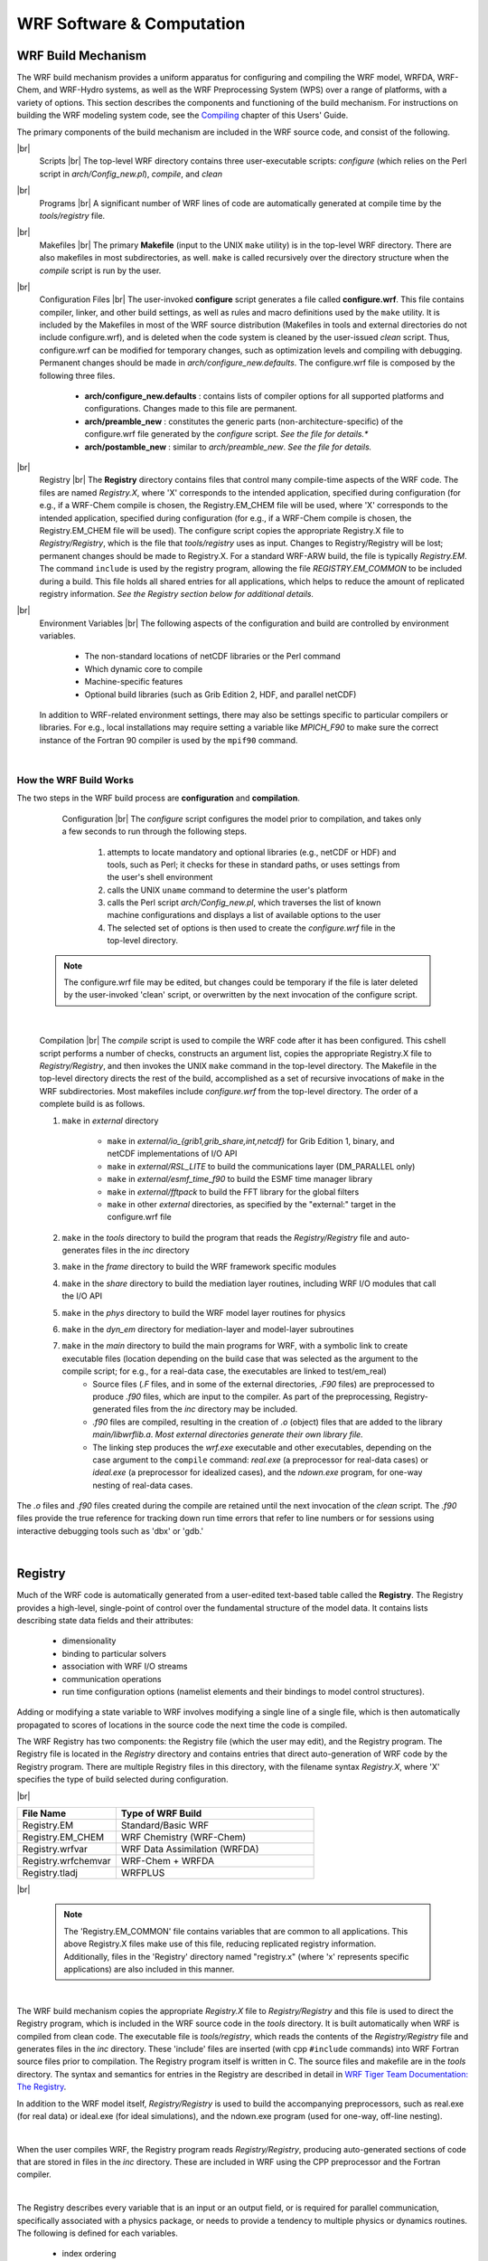.. role:: underline
    :class: underline

WRF Software & Computation
==========================


WRF Build Mechanism
-------------------

The WRF build mechanism provides a uniform apparatus for configuring and compiling the WRF model, WRFDA, WRF-Chem, and WRF-Hydro systems, as well as the WRF Preprocessing System (WPS) over a range of platforms, with a variety of options. This section describes the components and functioning of the build mechanism. For instructions on building the WRF modeling system code, see the Compiling_ chapter of this Users' Guide.

The primary components of the build mechanism are included in the WRF source code, and consist of the following.

|br|
        :underline:`Scripts` |br|
        The top-level WRF directory contains three user-executable scripts: *configure* (which relies on the Perl script in *arch/Config_new.pl*), *compile*, and *clean*

|br|
        :underline:`Programs` |br|
        A significant number of WRF lines of code are automatically generated at compile time by the *tools/registry* file.

|br|
        :underline:`Makefiles` |br|
        The primary **Makefile** (input to the UNIX ``make`` utility) is in the top-level WRF directory. There are also makefiles in most subdirectories, as well. ``make`` is called recursively over the directory structure when the *compile* script is run by the user.

|br|
        :underline:`Configuration Files` |br|
        The user-invoked **configure** script generates a file called **configure.wrf**. This file contains compiler, linker, and other build settings, as well as rules and macro definitions used by the ``make`` utility. It is included by the Makefiles in most of the WRF source distribution (Makefiles in tools and external directories do not include configure.wrf), and is deleted when the code system is cleaned by the user-issued *clean* script. Thus, configure.wrf can be modified for temporary changes, such as optimization levels and compiling with debugging. Permanent changes should be made in *arch/configure_new.defaults*. The configure.wrf file is composed by the following three files.
                
                * **arch/configure_new.defaults** : contains lists of compiler options for all supported platforms and configurations. Changes made to this file are permanent. 
                * **arch/preamble_new** : constitutes the generic parts (non-architecture-specific) of the configure.wrf file generated by the *configure* script. *See the file for details.**
                * **arch/postamble_new** : similar to *arch/preamble_new*. *See the file for details.*

|br|
        :underline:`Registry` |br| 
        The **Registry** directory contains files that control many compile-time aspects of the WRF code. The files are named *Registry.X*, where 'X' corresponds to the intended application, specified during configuration (for e.g., if a WRF-Chem compile is chosen, the Registry.EM_CHEM file will be used, where 'X' corresponds to the intended application, specified during configuration (for e.g., if a WRF-Chem compile is chosen, the Registry.EM_CHEM file will be used). The configure script copies the appropriate Registry.X file to *Registry/Registry*, which is the file that *tools/registry* uses as input. Changes to Registry/Registry will be lost; permanent changes should be made to Registry.X. For a standard WRF-ARW build, the file is typically *Registry.EM*. The command ``include`` is used by the registry program, allowing the file *REGISTRY.EM_COMMON* to be included during a build. This file holds all shared entries for all applications, which helps to reduce the amount of replicated registry information. *See the Registry section below for additional details.*

|br|
        :underline:`Environment Variables` |br|
        The following aspects of the configuration and build are controlled by environment variables.
            
                * The non-standard locations of netCDF libraries or the Perl command
                * Which dynamic core to compile
                * Machine-specific features
                * Optional build libraries (such as Grib Edition 2, HDF, and parallel netCDF)

        In addition to WRF-related environment settings, there may also be settings specific to particular compilers or libraries. For e.g., local installations may require setting a variable like *MPICH_F90* to make sure the correct instance of the Fortran 90 compiler is used by the ``mpif90`` command.
                
|

How the WRF Build Works
+++++++++++++++++++++++

The two steps in the WRF build process are **configuration** and **compilation**.

        :underline:`Configuration` |br|
        The *configure* script configures the model prior to compilation, and takes only a few seconds to run through the following steps.
                
                #. attempts to locate mandatory and optional libraries (e.g., netCDF or HDF) and tools, such as Perl; it checks for these in standard paths, or uses settings from the user's shell environment
                #. calls the UNIX ``uname`` command to determine the user's platform
                #. calls the Perl script *arch/Config_new.pl*, which traverses the list of known machine configurations and displays a list of available options to the user
                #. The selected set of options is then used to create the *configure.wrf* file in the top-level directory. 
                                   
    .. note::
       The configure.wrf file may be edited, but changes could be temporary if the file is later deleted by the user-invoked 'clean' script, or overwritten by the next invocation of the configure script.

|

        :underline:`Compilation` |br|
        The *compile* script is used to compile the WRF code after it has been configured. This cshell script performs a number of checks, constructs an argument list, copies the appropriate Registry.X file to *Registry/Registry*, and then invokes the UNIX ``make`` command in the top-level directory. The Makefile in the top-level directory directs the rest of the build, accomplished as a set of recursive invocations of ``make`` in the WRF subdirectories. Most makefiles include *configure.wrf* from the top-level directory. The order of a complete build is as follows.

        #. ``make`` in *external* directory
                           
                * ``make`` in *external/io_{grib1,grib_share,int,netcdf}* for Grib Edition 1, binary, and netCDF implementations of I/O API
                * ``make`` in *external/RSL_LITE* to build the communications layer (DM_PARALLEL only)
                * ``make`` in *external/esmf_time_f90* to build the ESMF time manager library
                * ``make`` in *external/fftpack* to build the FFT library for the global filters
                * ``make`` in other *external* directories, as specified by the "external:" target in the configure.wrf file

        #. ``make`` in the *tools* directory to build the program that reads the *Registry/Registry* file and auto-generates files in the *inc* directory
        #. ``make`` in the *frame* directory to build the WRF framework specific modules
        #. ``make`` in the *share* directory to build the mediation layer routines, including WRF I/O modules that call the I/O API
        #. ``make`` in the *phys* directory to build the WRF model layer routines for physics
        #. ``make`` in the *dyn_em* directory for mediation-layer and model-layer subroutines
        #. ``make`` in the *main* directory to build the main programs for WRF, with a symbolic link to create executable files (location depending on the build case that was selected as the argument to the compile script; for e.g., for a real-data case, the executables are linked to test/em_real)
                * Source files (*.F* files, and in some of the external directories, *.F90* files) are preprocessed to produce *.f90* files, which are input to the compiler. As part of the preprocessing, Registry-generated files from the *inc* directory may be included. 
                * *.f90* files are compiled, resulting in the creation of *.o* (object) files that are added to the library *main/libwrflib.a*. *Most external directories generate their own library file.*  
                *  The linking step produces the *wrf.exe* executable and other executables, depending on the case argument to the ``compile`` command: *real.exe* (a preprocessor for real-data cases) or *ideal.exe* (a preprocessor for idealized cases), and the *ndown.exe* program, for one-way nesting of real-data cases.

The *.o* files and *.f90* files created during the compile are retained until the next invocation of the *clean* script. The *.f90* files provide the true reference for tracking down run time errors that refer to line numbers or for sessions using interactive debugging tools such as 'dbx' or 'gdb.'

| 

Registry
--------

Much of the WRF code is automatically generated from a user-edited text-based table called the **Registry**. The Registry provides a high-level, single-point of control over the fundamental structure of the model data. It contains lists describing state data fields and their attributes: 

        * dimensionality
        * binding to particular solvers
        * association with WRF I/O streams
        * communication operations
        * run time configuration options (namelist elements and their bindings to model control structures). 
          
Adding or modifying a state variable to WRF involves modifying a single line of a single file, which is then automatically propagated to scores of locations in the source code the next time the code is compiled.

The WRF Registry has two components: the Registry file (which the user may edit), and the Registry program. The Registry file is located in the *Registry* directory and contains entries that direct auto-generation of WRF code by the Registry program. There are multiple Registry files in this directory, with the filename syntax *Registry.X*, where 'X' specifies the type of build selected during configuration.

|br|

.. csv-table::
   :widths: 20, 40
   :header: "File Name","Type of WRF Build"

   "Registry.EM","Standard/Basic WRF"
   "Registry.EM_CHEM","WRF Chemistry (WRF-Chem)"
   "Registry.wrfvar","WRF Data Assimilation (WRFDA)"
   "Registry.wrfchemvar","WRF-Chem + WRFDA"
   "Registry.tladj","WRFPLUS"

|br|

   .. note::
      The 'Registry.EM_COMMON' file contains variables that are common to all applications. This above Registry.X files make use of this file, reducing replicated registry information. Additionally, files in the 'Registry' directory named "registry.x" (where 'x' represents specific applications) are also included in this manner.

|

The WRF build mechanism copies the appropriate *Registry.X* file to *Registry/Registry* and this file is used to direct the Registry program, which is included in the WRF source code in the *tools* directory. It is built automatically when WRF is compiled from clean code. The executable file is *tools/registry*, which reads the contents of the *Registry/Registry* file and generates files in the *inc* directory. These 'include' files are inserted (with cpp ``#include`` commands) into WRF Fortran source files prior to compilation. The Registry program itself is written in C. The source files and makefile are in the *tools* directory. The syntax and semantics for entries in the Registry are described in detail in `WRF Tiger Team Documentation: The Registry`_.

In addition to the WRF model itself, *Registry/Registry* is used to build the accompanying preprocessors, such as real.exe (for real data) or ideal.exe (for ideal simulations), and the ndown.exe program (used for one-way, off-line nesting).

|

.. image:: ./images/wrf_software_registry_mechanics.jpg
   :alt: "An image that shows when the user compiles WRF, the Registry Program reads Registry/Registry, producing auto-generated sections of code that are stored in files in the inc directory. These are included into WRF using the CPP preprocessor and the Fortran compiler."

When the user compiles WRF, the Registry program reads *Registry/Registry*, producing auto-generated sections of code that are stored in files in the *inc* directory. These are included in WRF using the CPP preprocessor and the Fortran compiler.

|

The Registry describes every variable that is an input or an output field, or is required for parallel communication, specifically associated with a physics package, or needs to provide a tendency to multiple physics or dynamics routines. The following is defined for each variables. 

        * index ordering
        * horizontal and vertical staggering
        * feedback and nesting interpolation requirements
        * the associated IO
          
Adding a variable into the model typically only requires the addition of a single line to the Registry.X file, regardless of dimensionality. The same is true when defining a new run-time option (i.e., a new namelist entry). As with the model state arrays and variables, the entire model configuration is described in the Registry. Since the Registry modifies code for compile-time options, any change to the Registry (i.e., any file in the *Registry* directory) requires the code to be returned to the original unbuilt status with the ``clean -a`` command, and then reconfigured and recompiled.

The Registry file also provides input to generate all communications for distributed memory processing (halo interchanges between patches, support for periodic lateral boundaries, and array transposes for FFTs to be run in the X, Y, or Z directions). The Registry associates various fields with particular physics packages so the memory footprint reflects the actual selection of the options, not a maximal value.

|

Registry Syntax
+++++++++++++++

Each entry in the Registry is specific to a single variable, regardless of whether it applies to a model dimension, a new field, new namelist value, or communication. A single entry may be spread across several lines with a backslach (\) at the end of a line to denote the entry is continuing. When adding a new line to the Registry, keep in mind the following.

        * it is recommended to copy an entry that is similar to the new entry, and then modify the new entry. 
        * The Registry is not sensitive to spatial formatting. 
        * White space separates identifiers in each entry. 
        * After any change to a registry file, the code must be cleaned, reconfigured, and recompiled.
        * If a column has no entry, do not leave it blank. Use the dash character ( - ).

|

Registry Entries
++++++++++++++++

The following entry types are used in the WRF Registry (not case-dependent).

.. csv-table::
   :widths: 20, 40

   "**Dimspec**","Describes dimensions used to define arrays in the model"
   "**State**","Describes state variables and arrays in the domain structure"
   "**I1**","Describes local variables and arrays in 'solve'"
   "**Typedef**","Describes derived types that are subtypes of the domain structure"
   "**Rconfig**","Describes a configuration (e.g. namelist) variable or array"
   "**Package**","Describes attributes of a package (e.g. physics)"
   "**Halo**","Describes halo update interprocessor communications"
   "**Period**","Describes communications for periodic boundary updates"
   "**Xpose**","Describes communications for parallel matrix transposes"
   "**include**","Similar to a CPP #include file"

|br|

These keywords appear as the first word in each line of the Registry file to define which type of information is being provided. Following are details and examples of the more-likely Registry types.

|

:underline:`Dimspec` |br|

The first set of entries in the Registry are specifications of the dimensions for the fields to be defined. To keep the WRF system consistent between build types, a unified *registry.dimspec* file is used (located in the *Registry* directory), and is included in each Registry.* file, using the keyword 'include.' In the example below, three dimensions are defined: i, j, and k.  Issuing the command ``ncdump -h`` on a WRF file, provides three directional dimensions as 'west_east,' 'south_north,' and 'bottom_top.' That information is contained in this example. |br|
|br|
``#<Table>  <Dim>  <Order> <How defined>  <Coord-axis>  <Dimname in Data sets>`` |br|
``dimspec    i      1     standard_domain     x          west_east`` |br|
``dimspec    j      3     standard_domain     y          south_north`` |br|
``dimspec    k      2     standard_domain     z          bottom_top`` |br| 
|br|
Because WRF uses horizontal and vertical staggering, dimension names are extended with a '_stag' suffix, representing staggered sizes. The list of names in the *<Dim>* column may either be a single, unique character, or a string with no embedded spaces (e.g., 'my_dim'). When this dimension is used later to dimension-ize a state or i1 variable, it must be surrounded by curly braces (e.g., {my_dim}). This *<Dim>* variable is not case specific.

|

:underline:`State and I1` |br|

A WRF **state** variable is a field that is eligible for input/output (IO) and communications, and exists for the duration of the model forecast. **I1** variables (intermediate level one) are typically considered tendency terms, computed during a single model time-step, and then discarded prior to the next time-step. The space allocation and de-allocation for these I1 variables is automatic (on the stack for the model solver).

Below are the columns used for state and I1 variables (printed in order from left to right in the Registry file).

|br|

.. csv-table::
   :header: "Column Heading","Description","Notes"

   "**Table**","either 'state' or 'I1'","string"
   "**Type**","type of variable or array","real, double, integer, logical, character, or derived"
   "**Sym**","symbolic name inside WRF","string; not case-sensitive"
   "**Dims**","dimensionality of the array","string; use hyphen (-) when dimensionless" 
   "**Use**","denotes association with the solver (dyn_em), or 4D scalar array","string; if not specific, declared 'misc'"
   "**NumTLev**","number of time levels","integer for arrays; use hyphen (-) for variables"
   "**Stagger**","indicates staggered dimensions","string; X,Y,Z, or hyphen (-) if not staggered"
   "**IO**","whether and how it is subject to I/O and nesting","string; use hyphen (-) when no specification"
   "**Dname**","metadata name","string; in quotes"
   "**Descrip**","metadata description","string; in quotes"
   "**Units**","metadata units","string; in quotes"

|

The following is a state variable that is a Fortran type *real*. The name of the field inside the WRF model is 'u_gc.' It is a three-dimensional array (igj), has a single time level, and is staggered in the X and Z directions. This field is input only to the real program (i1). On output, the netCDF name is 'UU,' with the accompanying description and units provided(the example is broken across two lines for this guide, but represents a single line in the Registry file). |br|
|br|
``#<Table> <Type> <Sym> <Dims>  <Use>  <NumTLev>`` |br| 
``state    real   u_gc   igj     dyn_em     1`` |br|
|br|
``<Stagger> <IO> <DNAME>  <DESCRIP>             <UNITS>`` |br|
``XZ       i1   "UU"    "x-wind component"    "m s-1"`` 

|br|

Note that instead of leaving a blank column, a hypen/dash ('-') is used for some fields listed in the table above. The variable description and units columns are used for post-processing purposes only; this information is not directly utilized by the model, but is useful for users to understand them better.

The above example can be used as a template for adding a new variable. Use information provided in the table above, as well as some additional details below.

        * New variables added to the Registry file must use unique variable names, and should not use imbedded spaces. It is not required that *<Sym>* and *<DNAME>* use the same character string, but it is highly recommended.
        * If the new variable is not specific to any build type (e.g., basic WRF, WRF-Chem), the *<Use>* column entry should be 'misc' (for miscellaneous). The misc entry is typical for fields used in physics packages.  
        * Only dynamics variables have more than a single time level (*<NumTLev>*). *Note: this introductory guide is not suitable for describing the impact of multiple time periods on the registry program.*
        * For *<Stagger>*, select any subset from {X, Y, Z} or {-}, where the dash character signifies no staggering. For example, the x-direction wind component (u) is staggered in the X direction, and the y-direction wind component (v) is staggered in the Y direction.
        * *<DESCRIP>* and *<UNITS>* are optional, but are highly encouraged for users to understand them better. Since the <DESCRIP> value is used in the automatic code generation, restrict the variable description to 40 characters or less.
        * The **<IO>** column handles file input and output, output streams, and the nesting specification for the field.

                **Input & Output** |br|
                There are three options for I/O: **i** (input), **r** (restart), and **h** (history). For e.g., if the field should be in the input file to the model, the restart file from the model, and the history file from the model, the entry would be 'irh' (in any order).  

                **Streams** |br|
                To allow more flexibility, the input and history fields are associated with streams. A digit can be specified after the *i* or the *h* token, stating that this variable is associated with a specified stream (1 through 9) instead of the default (0, which means 'history'). A single variable may be associated with multiple streams. Once any digit is used with the *i* or *h* tokens, the default *0* stream must be explicitly stated. For example, *i* and *i0* are the same. However, *h1* outputs the field to the first auxiliary stream, but does not output the field to the default history stream. *h01* outputs the field to both the default history stream and the first auxiliary stream. For streams larger than a single digit, such as stream number thirteen, the multi-digit numerical value is enclosed inside braces (e.g., *i{13}* ). The maximum stream value is 24 for both input and history. |br|

                **Nesting Specification** |br|
                The letter values parsed for nesting are: **u** (up, as in feedback up), **d** (down, as in downscale from coarse to fine grid), **f** (forcing, how the lateral boundaries are processed), and **s** (smoothing). Users must determine whether it is reasonable to smooth the field in the area of the coarse grid, where the fine-grid feeds back to the coarse grid. Variables that are defined over land and water, non-masked, are usually smoothed. Lateral boundary forcing is primarily for dynamics variables (*not discussed in this guide*). For non-masked fields (e.g., wind, temperature, pressure), downward interpolation (controlled by d) and feedback (controlled by u) use default routines. Variables that are land fields (e.g., soil temperature - TSLB) or water fields (e.g., sea ice - XICE) have special interpolators, as shown in the examples below (again, interleaved for readability):

                ``#<Table> <Type> <Sym> <Dims>  <Use>  <NumTLev> <Stagger>`` |br|
                ``state    real   TSLB   ilj    misc       1          Z``  |br|
                ``state    real   XICE   ij     misc       1          -`` |br|
           
                ``<IO>`` |br|
                ``i02rhd=(interp_mask_land_field:lu_index)u=(copy_fcnm)`` |br|
                ``i0124rhd=(interp_mask_water_field:lu_index)u=(copy_fcnm)`` |br|

                ``<DNAME>  <DESCRIP>           <UNITS>`` |br|
                ``"TSLB"   "SOIL TEMPERATURE"   "K"`` |br|
                ``"SEAICE" "SEA ICE FLAG"       ""`` |br|

                |br|

                .. note::
                   The d and u entries are followed by an "=" then a parenthesis-enclosed subroutine, and a colon-separated list of additional variables to pass to the routine. It is recommended to follow the pattern: du for non-masked variables, and the above syntax for the existing interpolators for masked variables.

|

:underline:`Rconfig` |br|

Run-time configuration options, **rconfig**, (namelist.input options) are also defined in the Registry file, where each namelist option is described in its own line. Default values for each namelist variable are assigned in the Registry. The standard form for the entry for two namelist variables is given in the example below.

        ``<Table>  <Type>    <Sym>       <How set>              <Nentries>   <Default>`` |br|
        ``rconfig  integer   run_days    namelist,time_control        1           0``` |br|
        ``rconfig  integer   start_year  namelist,time_control   max_domains    1993`` |br| 

Below are the columns used for **rconfig** variables (printed in order from left to right in the Registry file).

|br|

.. csv-table::
   :header: "Column Heading","Description","Notes"

   "**Table**","entry type","'rconfig'"
   "**Type**","type of variable or array","real, integer, logical"
   "**Sym**","symbolic name inside WRF","string; not case-sensitive"
   "**How set**","namelist,<fortran record>","string"
   "**Nentries**","dimensionality (# of entries)","either '1' (single entry valid for all domains) or 'max_domains' (value specified for each domain)"
   "**Default**","default setting for the variable","if entry is missing from namelist, this value is used"

|

        .. note::
           Each namelist variable is a member of one of the specific namelist records. The previous example shows that run_days and start_year are both members of the time_control record.

|

The registry program constructs two subroutines for each namelist variable: one to retrieve the value of the namelist variable, and the other to set the value. For an integer variable named *my_nml_var*, the following code snippet provides an example of the easy access to the namelist variables.

        ``INTEGER :: my_nml_var, dom_id`` |br|
        ``CALL nl_get_my_nml_var ( dom_id , my_nml_var )`` |br|

The subroutine takes two arguments. The first is the input integer domain identifier, *dom_id*, (for example, 1 for the most coarse grid, 2 for the second domain), and the second argument is the returned value of the namelist variable. The associated subroutine to set the namelist variable, with the same argument list, is *nl_set_my_nml_var*. For namelist variables that are scalars, the grid identifier should be set to 1.

The rconfig line may also be used to define variables that are convenient to pass around in the model, usually part of a derived configuration (such as the number of microphysics species associated with a physics package). In this case, the *<How set>* column entry is derived. This variable does not appear in the namelist, but is accessible with the same generated *nl_set* and *nl_get* subroutines.

|

:underline:`Halo, Period, and Xpose`

|br|

**Halo** |br|

Distributed memory, inter-processor communications are fully described in the Registry file. An entry in the Registry constructs a code segment which is included (with cpp) in the source code. Following is an example of a *halo* communication. 

        ``#<Table>  <CommName>   <Core>   <Stencil:varlist>`` |br|
        ``halo      HALO_EM_D2_3 dyn_em    24:u_2,v_2,w_2,t_2,ph_2;24:moist,chem,scalar;4:mu_2,al`` |br| 

Below are the columns used for halos (printed in order from left to right in the Registry file).

|br|

.. csv-table::
   :header: "Column Heading","Description","Notes"

   "**Table**","entry type","'halo'"
   "**CommName**","communication","case-sensitive, starts with 'HALO_EM'"
   "**Core**","dynamical core","all are set to 'dyn_em;' no longer relevant since dyn_nmm is removed from WRF"
   "**Stencil:varlist**","stencil size and variables communicated with that stencil size","portion prior to colon (:) is size; comma-separated list after defines variables; "

|

        .. note::
           Different stencil sizes are available, and are separated in the same <Stencil:varlist> column by a semi-colon (;). Stencil sizes 8, 24, and 48 all refer to a square with an odd number of grid cells on a side, with the center grid cell removed (8 = 3x3-1, 24 = 5x5-1, 48 = 7x7-1). The special small stencil 4 is just a simple north, south, east, west communication pattern.

|

The WRF model provides a communication immediately after a variable has been updated. The communications are restricted to the mediation layer (an intermediate layer of the software placed between the framework and model levels). The model level is where developers spend most of their time. The majority of users will insert communications into the *dyn_em/solve_em.F* subroutine. The *HALO_EM_D2_3* communication shown in the above example is activated by inserting a small section of code that includes an automatically-generated code segment into the solve routine, via standard cpp directives.

        ``#ifdef DM_PARALLEL`` |br|
        ``#    include "HALO_EM_D2_3.inc"`` |br|
        ``#endif`` |br|

Parallel communications are only required when the code is built for distributed-memory parallel processing, which accounts for the surrounding ``#ifdef``.

|

**Period** |br|

**Period** communications are required when periodic lateral boundary conditions are selected. The Registry syntax is very similar for period and halo communications, but here stencil size refers to how many grid cells to communicate, in a direction that is normal to the periodic boundary.

        ``#<Table>     <CommName>        <Core>   <Stencil:varlist>`` |br|
        ``period   PERIOD_EM_COUPLE_A    dyn_em    2:mub,mu_1,mu_2``

|

**Xpose** |br|

The **xpose** (a data transpose) entry is used when decomposed data is to be re-decomposed. This is required when doing FFTs in the x-direction for polar filtering, for example. No stencil size is necessary.

        ``#<Table>     <CommName>        <Core>      <Varlist>`` |br|
        ``xpose    XPOSE_POLAR_FILTER_T  dyn_em   t_2,t_xxx,dum_yyy``

It is likely additions will be added to the the parallel communications portion of the Registry file (halo and period), but unlikely that additions will be added to xpose fields.

|

:underline:`Package` |br|

The **package** option in the Registry file associates fields with particular physics packages. It is mandatory that all 4-D arrays be assigned. Any 4-D array not associated with the selected physics option at run-time is neither allocated, used for IO, nor communicated. All other 2-D and 3-D arrays are eligible for use with a package assignment, but that is not required. The package option's purpose is to allow users to reduce the memory used by the model, since only necessary fields are processed. An example for a microphysics scheme is given below.

        ``#<Table>  <PackageName>  <NMLAssociated>    <Variables>`` |br|
        ``package   kesslerscheme   mp_physics==1   - moist:qv,qc,qr``

|br|

.. csv-table::
   :header: "Column Heading","Description","Notes"

   "**Table**","entry type","'package'"
   "**PackageName**","name of associated options for code IF/CASE statements","string"
   "**NMLAssociated**","package is associated with these namelist options","namelist setting, using '==' syntax"
   "**Variables**","all variables included in the package","syntax is:  dash (-), space, 4-D array name, colon (:), then comma-separated list of 3-D arrays constituting 4-D amalgamation" 

|br|

In the example above, the 4-D array is *moist*, and the selected 3-D arrays are *qv, qc*, and *qr*. If more than one 4-D array is required, a semi-colon (;) separates those sections from each other in the *<Variables>* column. 

The package entry is also used to associate generic state variables, as shown in the example following. If the namelist variable *use_wps_input* is set to 1, then the variables *u_gc* and *v_gc* are available to be processed.

        ``#<Table>  <PackageName> <NMLAssociated>     <Variables>`` |br|
        ``package     realonly    use_wps_input==1  - state:u_gc,v_gc``

|

WRF Architecture
----------------

The WRF model architecture is divided into different layers.

:underline:`Driver Layer` |br|

The WRF Driver is responsible for handling domains and their time loop. It allocates, stores, decomposes, and represents abstractly as single data objects. To handle time looping, there are algorithms for integration over nest hierarchy *(see the Timekeeping section below)*.

:underline:`Mediation Layer` |br|

The mediation layer contains the *Solve* routine, which uses a sequence of calls to take a domain object and advance it one time step. It also controls nest forcing, interpolation, and feedback routines. It dereferences fields in calls to the physics dirvers and dynamics code. Calls to message-passing are also contained in the Solve routine.

:underline:`Model Layer` |br|

The model layer contains the actual WRF model routines for physics and dynamics, which are written to perform computation over arbitrarily-sized/shaped, 3D, and rectangular subdomains.

The *Call* structure in the code is as follows (this example shows a call for a specific cumulus parameterization scheme).

``main/wrf.F`` -> ``frame/module_integrate.F`` -> ``dyn_em/solve_em.F`` -> ``dyn_em/module_first_rk_step_part1.F`` -> ``phys/module_cumulus_driver.F`` -> ``phys/module_cu_g3.F``

The main WRF program calls the integration, which calls the solve interface, which calls the mediation solver, which calls the specific physics driver, which calls the specific physics routine. 

|

I/O Applications Program Interface (I/O API)
--------------------------------------------

The software that implements WRF I/O, like the software that implements the model in general, is organized hierarchically, as a `software stack`_. From top (closest to the model code itself) to bottom (closest to the external package implementing the I/O), the I/O stack looks like this:

        #. Domain I/O (operations on an entire domain)
        #. Field I/O (operations on individual fields)
        #. Package-neutral I/O API
        #. Package-dependent I/O API (external package)

The lower-levels of the stack, associated with the interface between the model and the external packages, are described in the `I/O and Model Coupling API specification document`_. 

|

Timekeeping
-----------

Starting times, stopping times, and time intervals in WRF are stored and manipulated as Earth System Modeling Framework (ESMF) time manager objects. This allows exact representation of time instants and intervals as integer numbers of years, months, hours, days, minutes, seconds, and fractions of a second (numerator and denominator are specified separately as integers). All time computations involving these objects are performed exactly by using integer arithmetic, with the result of no accumulated time step drift or rounding, even for fractions of a second.

The WRF implementation of the ESMF Time Manger is distributed with WRF in the *external/esmf_time_f90* directory. This implementation is entirely Fortran90 (as opposed to the ESMF implementation in C++) and it is conformant to the version of the ESMF Time Manager API that was available in 2009.

WRF source modules and subroutines that use the ESMF routines do so by use-association of the top-level ESMF Time Manager module, esmf_mod:

        ``USE esmf_mod`` |br|
        
The code is linked to the library file *libesmf_time.a* in the *external/esmf_time_f90* directory.

ESMF timekeeping is set up on a domain-by-domain basis in the routine *setup_timekeeping* (in *share/set_timekeeping.F*). Each domain keeps track of its own clocks and alarms. Since the time arithmetic is exact, clocks on separate domains will not become unsynchronized.

|

Computation
-----------

The WRF model can be run serially or as a parallel job, depending on the available resources in the computing environment and the option chosen during the WRF compile. When the model is configured with the *serial* option, only a single processor is used to run a simulation. This is typically only useful when using a small domain (no greater than 100x100 grid cells), usually just for instructional purposes. The model can be configured to use parallel processes with the distributed-memory (dmpar) option, shared memory (smpar) option, or a combination of both (dm+sm). 

Parallel processing allows processes to be carried out simultaneously by independent processing units. Most often, simulations require parallel processing. Besides teaching applications, it is not recommended to use domains any smaller than 100x100 grid spaces, meaning most domains will be larger. Parallel computing uses domain decomposition to divide the total amount of work over parallel processes. Since less work is performed by each individual processor, the elapsed time to complete the computational task for each processor is reduced, reducing overall simulation time. 

|br|

:underline:`Distributed-memory Communications` |br|
Distributed-memory parallelism takes place over *patches*, which are sections of the model domain allocated to a single distributed memory node. These patches send and receive information from each other (message passing). WRF uses HALO regions to assist with this. The image below shows an imaginary domain that is using nine processors. Each of the nine squares represents a single patch and is computed by a single processor. The yellow (or lighter) surrounding area in each square is the halo region. Halos are able to communicate with halos in neighboring, tangential patches, sending and receiving information. 

|br|

.. image:: ./images/wrf_software_halo.png
   :width: 400px
   :alt: "An image that shows a domain divided into nine grid spaces (3x3). Each grid represents a patch that is processed by a single processing unit. Each patch has a thin outlined area that represents the halo region."

|

:underline:`Shared-memory Communications` |br| 
Shared-memory parallelism uses OpenMP and takes place over *tiles* within patches. Tiles are sections of a patch allocated to a shared-memory processor within a single node. With shared memory processing, the domain is split among the run-time available OpenMP threads, and this is not sufficient for larger jobs (use dmpar instead for those). OpenMP is always within a single shared-memory processing unit. 

|

Quilting
--------

        .. note::
           * This option is unstable and may not work properly.
           * This option is only used for wrf.exe. It does not work for real or ndown.

This option allows reserving a few processors to manage output only, which can be useful and performance-friendly if the domain size is large, and/or the time taken to write an output time is significant when compared to the time taken to integrate the model in between output times. There are two variables for setting the options:

        * nio_tasks_per_group: Number of processors to use per IO group for IO quilting (1 or 2 is typically sufficient)
        * nio_groups: How many IO groups for IO (default is 1).

|

Software Documentation
----------------------

Detailed and comprehensive documentation aimed at WRF software is available in `WRF v2 Software Tools and Documentation`_. Though the document was written for WRFv2, the information is still relevant for current versions.

|

Performance
-----------

Benchmark information for some WRF model versions is available from the `WRF Benchmarks`_ page.

|

|

|

|

.. _Compiling: ./compiling.html
.. _`WRF Tiger Team Documentation\: The Registry`: https://www2.mmm.ucar.edu/wrf/WG2/Tigers/Registry/
.. _`Software Stack`: https://www2.mmm.ucar.edu/wrf/WG2/Tigers/IOAPI/IOStack.html
.. _`I/O and Model Coupling API specification document`: http://www2.mmm.ucar.edu/wrf/WG2/Tigers/IOAPI/index.html
.. _`WRF v2 Software Tools and Documentation`: https://www2.mmm.ucar.edu/wrf/WG2/software_2.0/index.html
.. _`WRF Benchmarks`:   https://www2.mmm.ucar.edu/wrf/users/benchmark/benchmark.htm
